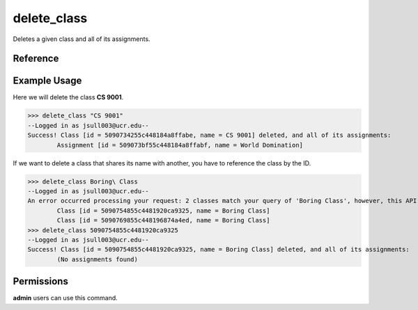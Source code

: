 delete_class
============

Deletes a given class and all of its assignments.

Reference
---------

.. function:: delete_class(to_delete):
    
    :param to_delete: The name, partial name, or ID of the class to delete.

Example Usage
-------------

Here we will delete the class **CS 9001**.

>>> delete_class "CS 9001"
--Logged in as jsull003@ucr.edu--
Success! Class [id = 5090734255c448184a8ffabe, name = CS 9001] deleted, and all of its assignments:
	Assignment [id = 509073bf55c448184a8ffabf, name = World Domination]

If we want to delete a class that shares its name with another, you have to
reference the class by the ID.

>>> delete_class Boring\ Class
--Logged in as jsull003@ucr.edu--
An error occurred processing your request: 2 classes match your query of 'Boring Class', however, this API expects 1 class. Refine your query and try again.
	Class [id = 5090754855c4481920ca9325, name = Boring Class]
	Class [id = 5090769855c448196874a4ed, name = Boring Class]
>>> delete_class 5090754855c4481920ca9325
--Logged in as jsull003@ucr.edu--
Success! Class [id = 5090754855c4481920ca9325, name = Boring Class] deleted, and all of its assignments:
	(No assignments found)

Permissions
-----------

**admin** users can use this command.